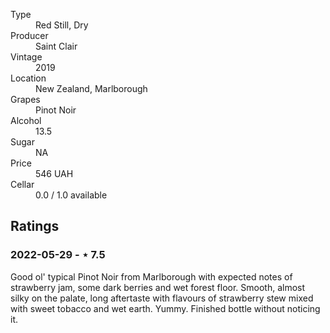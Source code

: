 #+attr_html: :class wine-main-image
[[file:/images/0c/c02b3c-25bc-4ed0-8ca0-ea680e9f19d4/2022-05-08-18-10-15-IMG-0045.jpeg]]

- Type :: Red Still, Dry
- Producer :: Saint Clair
- Vintage :: 2019
- Location :: New Zealand, Marlborough
- Grapes :: Pinot Noir
- Alcohol :: 13.5
- Sugar :: NA
- Price :: 546 UAH
- Cellar :: 0.0 / 1.0 available

** Ratings

*** 2022-05-29 - ⋆ 7.5

Good ol' typical Pinot Noir from Marlborough with expected notes of strawberry jam, some dark berries and wet forest floor. Smooth, almost silky on the palate, long aftertaste with flavours of strawberry stew mixed with sweet tobacco and wet earth. Yummy. Finished bottle without noticing it.


